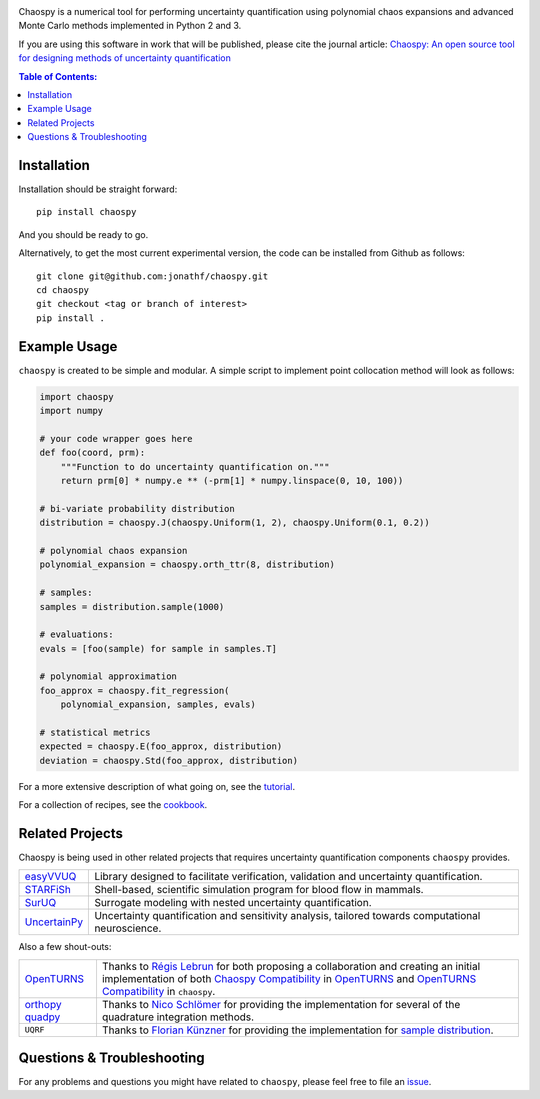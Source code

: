 .. image:: doc/.static/chaospy_logo.svg
   :height: 300 px
   :width: 300 px
   :align: center

|circleci| |codecov| |pypi| |readthedocs|

.. |circleci| image:: https://circleci.com/gh/jonathf/chaospy/tree/master.svg?style=shield
    :target: https://circleci.com/gh/jonathf/chaospy/tree/master
.. |codecov| image:: https://codecov.io/gh/jonathf/chaospy/branch/master/graph/badge.svg
    :target: https://codecov.io/gh/jonathf/chaospy
.. |pypi| image:: https://badge.fury.io/py/chaospy.svg
    :target: https://badge.fury.io/py/chaospy
.. |readthedocs| image:: https://readthedocs.org/projects/chaospy/badge/?version=master
    :target: http://chaospy.readthedocs.io/en/master/?badge=master

Chaospy is a numerical tool for performing uncertainty quantification using
polynomial chaos expansions and advanced Monte Carlo methods implemented in
Python 2 and 3.

If you are using this software in work that will be published, please cite the
journal article: `Chaospy: An open source tool for designing methods of
uncertainty quantification <http://dx.doi.org/10.1016/j.jocs.2015.08.008>`_

.. contents:: Table of Contents:

Installation
------------

Installation should be straight forward::

    pip install chaospy

And you should be ready to go.

Alternatively, to get the most current experimental version, the code can be
installed from Github as follows::

    git clone git@github.com:jonathf/chaospy.git
    cd chaospy
    git checkout <tag or branch of interest>
    pip install .

Example Usage
-------------

``chaospy`` is created to be simple and modular. A simple script to implement
point collocation method will look as follows:

.. code-block:: python

    import chaospy
    import numpy

    # your code wrapper goes here
    def foo(coord, prm):
        """Function to do uncertainty quantification on."""
        return prm[0] * numpy.e ** (-prm[1] * numpy.linspace(0, 10, 100))

    # bi-variate probability distribution
    distribution = chaospy.J(chaospy.Uniform(1, 2), chaospy.Uniform(0.1, 0.2))

    # polynomial chaos expansion
    polynomial_expansion = chaospy.orth_ttr(8, distribution)

    # samples:
    samples = distribution.sample(1000)

    # evaluations:
    evals = [foo(sample) for sample in samples.T]

    # polynomial approximation
    foo_approx = chaospy.fit_regression(
        polynomial_expansion, samples, evals)

    # statistical metrics
    expected = chaospy.E(foo_approx, distribution)
    deviation = chaospy.Std(foo_approx, distribution)

For a more extensive description of what going on, see the `tutorial
<https://chaospy.readthedocs.io/en/master/tutorial.html>`_.

For a collection of recipes, see the `cookbook
<https://chaospy.readthedocs.io/en/master/cookbook.html>`_.

Related Projects
----------------

Chaospy is being used in other related projects that requires uncertainty
quantification components ``chaospy`` provides.

+-----------------+-----------------------------------------------------------+
| `easyVVUQ`_     | Library designed to facilitate verification, validation   |
|                 | and uncertainty quantification.                           |
+-----------------+-----------------------------------------------------------+
| `STARFiSh`_     | Shell-based, scientific simulation program                |
|                 | for blood flow in mammals.                                |
+-----------------+-----------------------------------------------------------+
| `SurUQ`_        | Surrogate modeling with nested uncertainty quantification.|
+-----------------+-----------------------------------------------------------+
| `UncertainPy`_  | Uncertainty quantification and sensitivity analysis,      |
|                 | tailored towards computational neuroscience.              |
+-----------------+-----------------------------------------------------------+

.. _easyVVUQ: https://github.com/UCL-CCS/EasyVVUQ
.. _STARFiSh: https://www.ntnu.no/starfish
.. _SurUQ: https://github.com/redmod-team/suruq
.. _UncertainPy: https://github.com/simetenn/uncertainpy

Also a few shout-outs:

+--------------+--------------------------------------------------------------+
| `OpenTURNS`_ | Thanks to `Régis Lebrun`_ for both proposing a collaboration |
|              | and creating an initial implementation of both               |
|              | `Chaospy Compatibility`_ in `OpenTURNS`_ and                 |
|              | `OpenTURNS Compatibility`_ in ``chaospy``.                   |
+--------------+--------------------------------------------------------------+
| `orthopy`_   | Thanks to `Nico Schlömer`_ for providing the implementation  |
| `quadpy`_    | for several of the quadrature integration methods.           |
+--------------+--------------------------------------------------------------+
| ``UQRF``     | Thanks to `Florian Künzner`_ for providing the               |
|              | implementation for `sample distribution`_.                   |
+--------------+--------------------------------------------------------------+

.. _OpenTURNS: http://openturns.github.io/openturns/latest
.. _Régis Lebrun: https://github.com/regislebrun
.. _Chaospy Compatibility: http://openturns.github.io/openturns/latest/user_manual/_generated/openturns.ChaospyDistribution.html
.. _OpenTURNS Compatibility: https://chaospy.readthedocs.io/en/master/recipes/external.html#module-chaospy.external.openturns_
.. _orthopy: https://github.com/nschloe/orthopy
.. _quadpy: https://github.com/nschloe/quadpy
.. _Nico Schlömer: https://github.com/nschloe
.. _Florian Künzner: https://github.com/flo2k
.. _sample distribution: https://chaospy.readthedocs.io/en/master/recipes/external.html#module-chaospy.external.samples

Questions & Troubleshooting
---------------------------

For any problems and questions you might have related to ``chaospy``, please
feel free to file an `issue <https://github.com/jonathf/chaospy/issues>`_.
